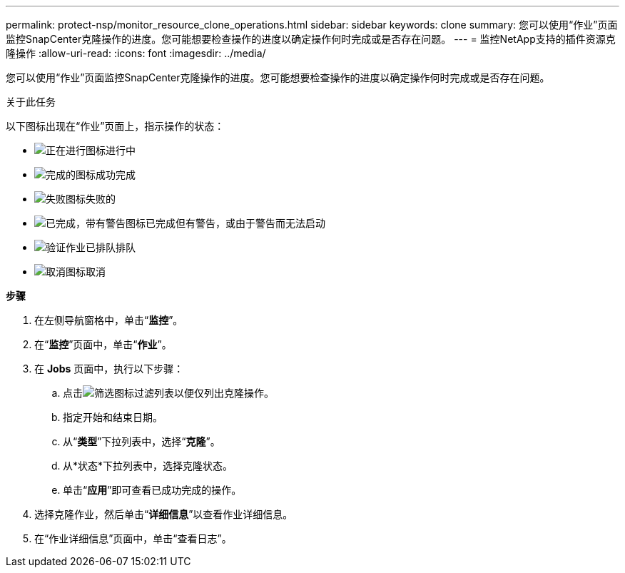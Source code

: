 ---
permalink: protect-nsp/monitor_resource_clone_operations.html 
sidebar: sidebar 
keywords: clone 
summary: 您可以使用“作业”页面监控SnapCenter克隆操作的进度。您可能想要检查操作的进度以确定操作何时完成或是否存在问题。 
---
= 监控NetApp支持的插件资源克隆操作
:allow-uri-read: 
:icons: font
:imagesdir: ../media/


[role="lead"]
您可以使用“作业”页面监控SnapCenter克隆操作的进度。您可能想要检查操作的进度以确定操作何时完成或是否存在问题。

.关于此任务
以下图标出现在“作业”页面上，指示操作的状态：

* image:../media/progress_icon.gif["正在进行图标"]进行中
* image:../media/success_icon.gif["完成的图标"]成功完成
* image:../media/failed_icon.gif["失败图标"]失败的
* image:../media/warning_icon.gif["已完成，带有警告图标"]已完成但有警告，或由于警告而无法启动
* image:../media/verification_job_in_queue.gif["验证作业已排队"]排队
* image:../media/cancel_icon.gif["取消图标"]取消


*步骤*

. 在左侧导航窗格中，单击“*监控*”。
. 在“*监控*”页面中，单击“*作业*”。
. 在 *Jobs* 页面中，执行以下步骤：
+
.. 点击image:../media/filter_icon.gif["筛选图标"]过滤列表以便仅列出克隆操作。
.. 指定开始和结束日期。
.. 从“*类型*”下拉列表中，选择“*克隆*”。
.. 从*状态*下拉列表中，选择克隆状态。
.. 单击“*应用*”即可查看已成功完成的操作。


. 选择克隆作业，然后单击“*详细信息*”以查看作业详细信息。
. 在“作业详细信息”页面中，单击“查看日志”。

